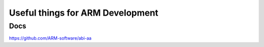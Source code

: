 Useful things for ARM Development
=================================

Docs
--------------------
https://github.com/ARM-software/abi-aa
